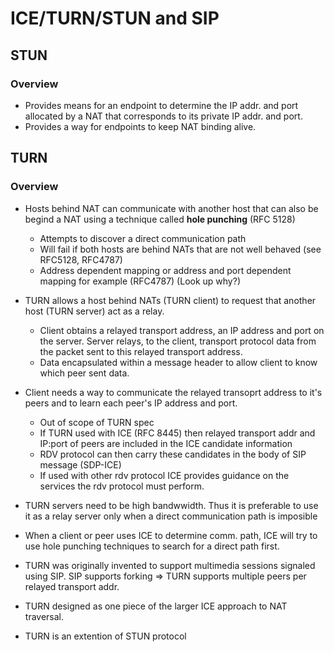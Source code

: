 * ICE/TURN/STUN and SIP

** STUN

*** Overview

- Provides means for an endpoint to determine the IP addr. and port allocated by a NAT that corresponds to its private IP addr. and port.
- Provides a way for endpoints to keep NAT binding alive.

** TURN

*** Overview

- Hosts behind NAT can communicate with another host that can also be begind a NAT using a technique called *hole punching* (RFC 5128)
  - Attempts to discover a direct communication path
  - Will fail if both hosts are behind NATs that are not well behaved (see RFC5128, RFC4787)
  - Address dependent mapping or address and port dependent mapping for example (RFC4787) (Look up why?)

- TURN allows a host behind NATs (TURN client) to request that another host (TURN server) act as a relay.
  - Client obtains a relayed transport address, an IP address and port on the server. 
    Server relays, to the client, transport protocol data from the packet sent to this relayed transport address.
  - Data encapsulated within a message header to allow client to know which peer sent data.

- Client needs a way to communicate the relayed transoprt address to it's peers and to learn each peer's IP address and port.
  - Out of scope of TURN spec
  - If TURN used with ICE (RFC 8445) then relayed transport addr and IP:port of peers are included in the ICE candidate information
  - RDV protocol can then carry these candidates in the body of SIP message (SDP-ICE)
  - If used with other rdv protocol ICE provides guidance on the services the rdv protocol must perform.

- TURN servers need to be high bandwwidth. Thus it is preferable to use it as a relay server only when a direct communication path is imposible

- When a client or peer uses ICE to determine comm. path, ICE will try to use hole punching techniques to search for a direct path first.

- TURN was originally invented to support multimedia sessions signaled using SIP. SIP supports forking => TURN supports multiple peers per relayed transport addr.

- TURN designed as one piece of the larger ICE approach to NAT traversal.

- TURN is an extention of STUN protocol
  

